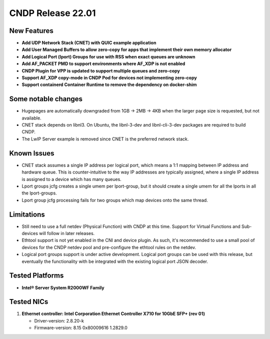 ..  SPDX-License-Identifier: BSD-3-Clause
    Copyright (c) 2021-2025 Intel Corporation.

CNDP Release 22.01
==================

New Features
------------
* **Add UDP Network Stack (CNET) with QUIC example application**
* **Add User Managed Buffers to allow zero-copy for apps that implement their own memory allocator**
* **Add Logical Port (lport) Groups for use with RSS when exact queues are unknown**
* **Add AF_PACKET PMD to support environments where AF_XDP is not enabled**
* **CNDP Plugin for VPP is updated to support multiple queues and zero-copy**
* **Support AF_XDP copy-mode in CNDP Pod for devices not implementing zero-copy**
* **Support containerd Container Runtime to remove the dependency on docker-shim**

Some notable changes
--------------------
* Hugepages are automatically downgraded from 1GB -> 2MB -> 4KB when the larger page size is
  requested, but not available.
* CNET stack depends on libnl3. On Ubuntu, the libnl-3-dev and libnl-cli-3-dev packages are
  required to build CNDP.
* The LwIP Server example is removed since CNET is the preferred network stack.

Known Issues
-------------
* CNET stack assumes a single IP address per logical port, which means a 1:1 mapping between IP
  address and hardware queue. This is counter-intuitive to the way IP addresses are typically
  assigned, where a single IP address is assigned to a device which has many queues.
* Lport groups jcfg creates a single umem per lport-group, but it should create a single umem
  for all the lports in all the lport-groups.
* Lport group jcfg processing fails for two groups which map devices onto the same thread.

Limitations
------------
* Still need to use a full netdev (Physical Function) with CNDP at this time. Support for
  Virtual Functions and Sub-devices will follow in later releases.
* Ethtool support is not yet enabled in the CNI and device plugin. As such, it's recommended
  to use a small pool of devices for the CNDP netdev pool and pre-configure the ethtool rules
  on the netdev.
* Logical port groups support is under active development. Logical port groups can be used with
  this release, but eventually the functionality with be integrated with the existing logical port
  JSON decoder.

Tested Platforms
----------------
* **Intel® Server System R2000WF Family**


Tested NICs
------------
#. **Ethernet controller: Intel Corporation Ethernet Controller X710 for 10GbE SFP+ (rev 01)**

   - Driver-version: 2.8.20-k
   - Firmware-version:  8.15 0x80009616 1.2829.0
